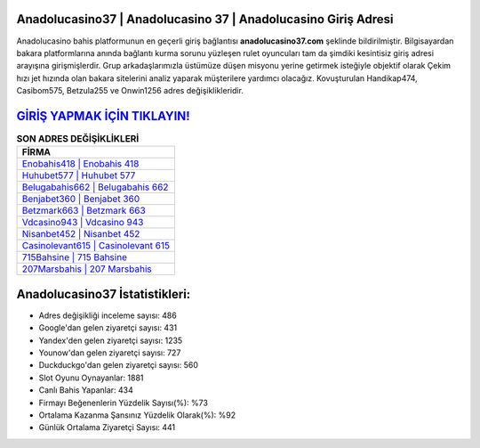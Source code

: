 ﻿Anadolucasino37 | Anadolucasino 37 | Anadolucasino Giriş Adresi
===================================

.. image:: images/anadolucasino-giris.jpg
   :width: 600
   
Anadolucasino bahis platformunun en geçerli giriş bağlantısı **anadolucasino37.com** şeklinde bildirilmiştir. Bilgisayardan bakara platformlarına anında bağlantı kurma sorunu yüzleşen rulet oyuncuları tam da şimdiki kesintisiz giriş adresi arayışına girişmişlerdir. Grup arkadaşlarımızla üstümüze düşen misyonu yerine getirmek isteğiyle objektif olarak Çekim hızı jet hızında olan bakara sitelerini analiz yaparak müşterilere yardımcı olacağız. Kovuşturulan Handikap474, Casibom575, Betzula255 ve Onwin1256 adres değişiklikleridir.

`GİRİŞ YAPMAK İÇİN TIKLAYIN! <https://uclck.me/gonow>`_
==============

.. list-table:: **SON ADRES DEĞİŞİKLİKLERİ**
   :widths: 100
   :header-rows: 1

   * - FİRMA
   * - `Enobahis418 | Enobahis 418 <enobahis418-enobahis-418-enobahis-giris-adresi.html>`_
   * - `Huhubet577 | Huhubet 577 <huhubet577-huhubet-577-huhubet-giris-adresi.html>`_
   * - `Belugabahis662 | Belugabahis 662 <belugabahis662-belugabahis-662-belugabahis-giris-adresi.html>`_	 
   * - `Benjabet360 | Benjabet 360 <benjabet360-benjabet-360-benjabet-giris-adresi.html>`_	 
   * - `Betzmark663 | Betzmark 663 <betzmark663-betzmark-663-betzmark-giris-adresi.html>`_ 
   * - `Vdcasino943 | Vdcasino 943 <vdcasino943-vdcasino-943-vdcasino-giris-adresi.html>`_
   * - `Nisanbet452 | Nisanbet 452 <nisanbet452-nisanbet-452-nisanbet-giris-adresi.html>`_	 
   * - `Casinolevant615 | Casinolevant 615 <casinolevant615-casinolevant-615-casinolevant-giris-adresi.html>`_
   * - `715Bahsine | 715 Bahsine <715bahsine-715-bahsine-bahsine-giris-adresi.html>`_
   * - `207Marsbahis | 207 Marsbahis <207marsbahis-207-marsbahis-marsbahis-giris-adresi.html>`_
	 
Anadolucasino37 İstatistikleri:
===================================	 
* Adres değişikliği inceleme sayısı: 486
* Google'dan gelen ziyaretçi sayısı: 431
* Yandex'den gelen ziyaretçi sayısı: 1235
* Younow'dan gelen ziyaretçi sayısı: 727
* Duckduckgo'dan gelen ziyaretçi sayısı: 560
* Slot Oyunu Oynayanlar: 1881
* Canlı Bahis Yapanlar: 434
* Firmayı Beğenenlerin Yüzdelik Sayısı(%): %73
* Ortalama Kazanma Şansınız Yüzdelik Olarak(%): %92
* Günlük Ortalama Ziyaretçi Sayısı: 441
